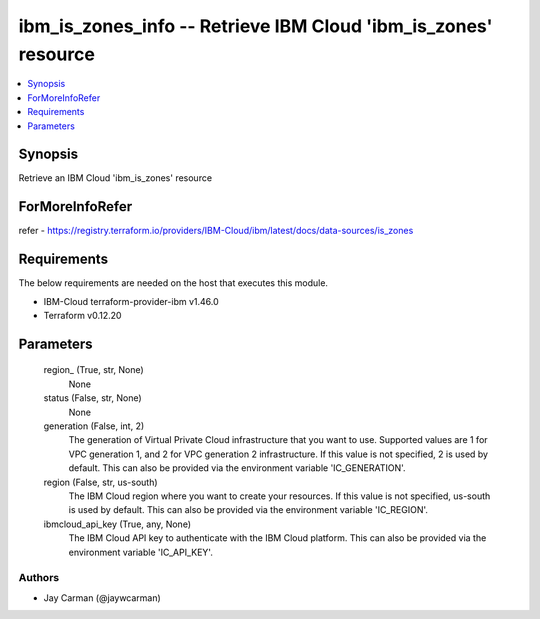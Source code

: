
ibm_is_zones_info -- Retrieve IBM Cloud 'ibm_is_zones' resource
===============================================================

.. contents::
   :local:
   :depth: 1


Synopsis
--------

Retrieve an IBM Cloud 'ibm_is_zones' resource


ForMoreInfoRefer
----------------
refer - https://registry.terraform.io/providers/IBM-Cloud/ibm/latest/docs/data-sources/is_zones

Requirements
------------
The below requirements are needed on the host that executes this module.

- IBM-Cloud terraform-provider-ibm v1.46.0
- Terraform v0.12.20



Parameters
----------

  region_ (True, str, None)
    None


  status (False, str, None)
    None


  generation (False, int, 2)
    The generation of Virtual Private Cloud infrastructure that you want to use. Supported values are 1 for VPC generation 1, and 2 for VPC generation 2 infrastructure. If this value is not specified, 2 is used by default. This can also be provided via the environment variable 'IC_GENERATION'.


  region (False, str, us-south)
    The IBM Cloud region where you want to create your resources. If this value is not specified, us-south is used by default. This can also be provided via the environment variable 'IC_REGION'.


  ibmcloud_api_key (True, any, None)
    The IBM Cloud API key to authenticate with the IBM Cloud platform. This can also be provided via the environment variable 'IC_API_KEY'.













Authors
~~~~~~~

- Jay Carman (@jaywcarman)

